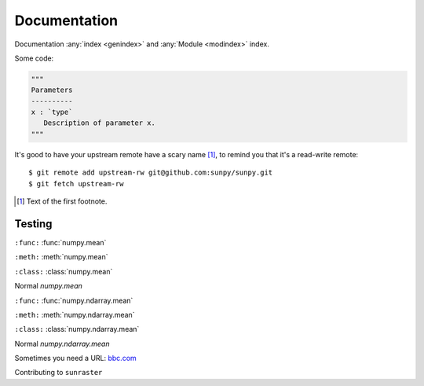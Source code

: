 Documentation
*************

Documentation :any:`index <genindex>` and :any:`Module <modindex>` index.

.. grid:: 1 2 2 2
    :gutter: 3

    .. grid-item-card::
        :class-card: card

        Getting started
        ^^^^^^^^^^^^^^^

        .. toctree::
            :maxdepth: 3

            generated/gallery/index
            code_ref/index

    .. grid-item-card::
        :class-card: card

        Conventions
        ^^^^^^^^^^^

        .. toctree::
            :maxdepth: 3

            subsections
            subsections_toc

Some code:

.. code-block:: python

    """
    Parameters
    ----------
    x : `type`
       Description of parameter x.
    """

It's good to have your upstream remote have a scary name [#]_, to remind you that it's a read-write remote::

    $ git remote add upstream-rw git@github.com:sunpy/sunpy.git
    $ git fetch upstream-rw

.. [#] Text of the first footnote.

Testing
-------

``:func:``
:func:`numpy.mean`

``:meth:``
:meth:`numpy.mean`

``:class:``
:class:`numpy.mean`

Normal
`numpy.mean`

``:func:``
:func:`numpy.ndarray.mean`

``:meth:``
:meth:`numpy.ndarray.mean`

``:class:``
:class:`numpy.ndarray.mean`

Normal
`numpy.ndarray.mean`

Sometimes you need a URL: `bbc.com <https://www.bbc.co.com>`__

Contributing to ``sunraster``
